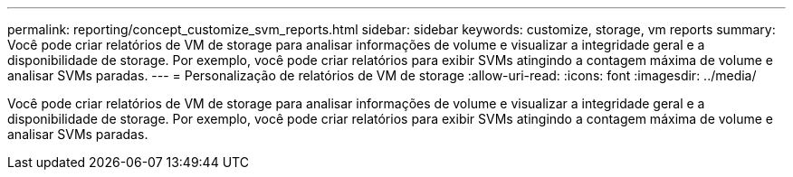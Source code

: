 ---
permalink: reporting/concept_customize_svm_reports.html 
sidebar: sidebar 
keywords: customize, storage, vm reports 
summary: Você pode criar relatórios de VM de storage para analisar informações de volume e visualizar a integridade geral e a disponibilidade de storage. Por exemplo, você pode criar relatórios para exibir SVMs atingindo a contagem máxima de volume e analisar SVMs paradas. 
---
= Personalização de relatórios de VM de storage
:allow-uri-read: 
:icons: font
:imagesdir: ../media/


[role="lead"]
Você pode criar relatórios de VM de storage para analisar informações de volume e visualizar a integridade geral e a disponibilidade de storage. Por exemplo, você pode criar relatórios para exibir SVMs atingindo a contagem máxima de volume e analisar SVMs paradas.
